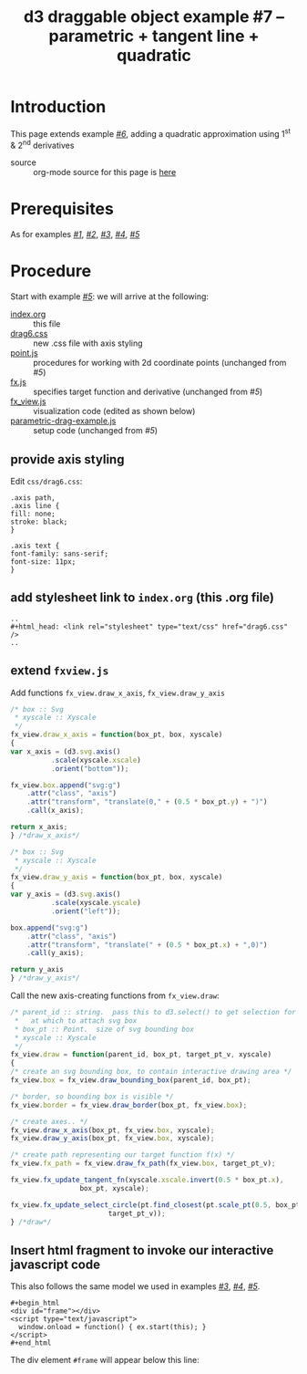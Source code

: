 #+title: d3 draggable object example #7 -- parametric + tangent line + quadratic
#
# org-publish options
# H:2   controls section numbering.  
#       number top-level and second-level headings only
# ^:{}  require a_{b} before assuming that b should be subscripted.  
#       without this option a_b will automatically subscript b.
#+options: ^:{}
#
# options used exclusively by emacs
#+startup: showall
#
# options used exclusively by the html exporter
#+language: en
#+infojs_opt: view:showall toc:nil ltoc:nil mouse:#ffc0c0 path:/ext/org/org-info.js
#+html_head: <script type="text/javascript" src="/ext/d3/d3.js"></script>
#+html_head: <script type="text/javascript" src="point.js"></script>
#+html_head: <script type="text/javascript" src="fx.js"></script>
#+html_head: <script type="text/javascript" src="xyscale.js"></script>
#+html_head: <script type="text/javascript" src="fx_view.js"></script>
#+html_head: <script type="text/javascript" src="parametric-drag-example.js"></script>
#+html_head: <link rel="stylesheet" type="text/css" href="../../css/notebook.css" />
#+html_head: <link rel="stylesheet" type="text/css" href="drag6.css" />
#+html_link_home: ../../index.html
#+html_link_up: ../../index.html

* Introduction

  This page extends example [[file:~/proj/org-howto/d3/drag6/index.org][/#6/]],  adding a quadratic approximation using 1^{st} & 2^{nd} derivatives

  - source :: org-mode source for this page is [[file:index-src.org][here]]

* Prerequisites

  As for examples [[file:../drag1/index.org][/#1/]], [[file://drag2/index.org][/#2/]], [[file:~/proj/org-howto/d3/drag3/index.org][/#3/]], [[file:~/proj/org-howto/d3/drag4/index.org][/#4/]], [[file:~/proj/org-howto/d3/drag5/index.org][/#5/]]

* Procedure

  Start with example [[file:~/proj/org-howto/d3/drag5/index.org][/#5/]]:  we will arrive at the following:
  - [[file:index-src.org][index.org]] :: this file
  - [[file:drag6.css][drag6.css]] :: new .css file with axis styling
  - [[file:point.js][point.js]] :: procedures for working with 2d coordinate points (unchanged from /#5/)
  - [[file:fx.js][fx.js]] :: specifies target function and derivative (unchanged from /#5/)
  - [[file:fx_view.js][fx_view.js]] :: visualization code (edited as shown below)
  - [[file:parametric-drag-example.js][parametric-drag-example.js]] :: setup code (unchanged from /#5/)
		 
** provide axis styling
   Edit ~css/drag6.css~:
   #+begin_example
    .axis path,
    .axis line {
	fill: none;
	stroke: black;
    }

    .axis text {
	font-family: sans-serif;
	font-size: 11px;
    }
   #+end_example

** add stylesheet link to ~index.org~ (this .org file)

   #+begin_example
     ..
     ,#+html_head: <link rel="stylesheet" type="text/css" href="drag6.css" />
     ..
   #+end_example

** extend ~fxview.js~
   Add functions ~fx_view.draw_x_axis~, ~fx_view.draw_y_axis~
   #+begin_src js
    /* box :: Svg
     * xyscale :: Xyscale
     */
    fx_view.draw_x_axis = function(box_pt, box, xyscale)
    {
	var x_axis = (d3.svg.axis()
		      .scale(xyscale.xscale)
		      .orient("bottom"));

	fx_view.box.append("svg:g")
	    .attr("class", "axis")
	    .attr("transform", "translate(0," + (0.5 * box_pt.y) + ")")
	    .call(x_axis);

	return x_axis;
    } /*draw_x_axis*/
   #+end_src
   #+begin_src js
    /* box :: Svg
     * xyscale :: Xyscale
     */
    fx_view.draw_y_axis = function(box_pt, box, xyscale)
    {
	var y_axis = (d3.svg.axis()
		      .scale(xyscale.yscale)
		      .orient("left"));

	box.append("svg:g")
	    .attr("class", "axis")
	    .attr("transform", "translate(" + (0.5 * box_pt.x) + ",0)")
	    .call(y_axis);

	return y_axis
    } /*draw_y_axis*/
   #+end_src
   Call the new axis-creating functions from ~fx_view.draw~:
   #+begin_src js
    /* parent_id :: string.  pass this to d3.select() to get selection for parent
     *   at which to attach svg box
     * box_pt :: Point.  size of svg bounding box
     * xyscale :: Xyscale
     */
    fx_view.draw = function(parent_id, box_pt, target_pt_v, xyscale)
    {
	/* create an svg bounding box, to contain interactive drawing area */
	fx_view.box = fx_view.draw_bounding_box(parent_id, box_pt);

	/* border, so bounding box is visible */
	fx_view.border = fx_view.draw_border(box_pt, fx_view.box);

	/* create axes.. */
	fx_view.draw_x_axis(box_pt, fx_view.box, xyscale);
	fx_view.draw_y_axis(box_pt, fx_view.box, xyscale);

	/* create path representing our target function f(x) */
	fx_view.fx_path = fx_view.draw_fx_path(fx_view.box, target_pt_v);

	fx_view.fx_update_tangent_fn(xyscale.xscale.invert(0.5 * box_pt.x),
				     box_pt, xyscale);

	fx_view.fx_update_select_circle(pt.find_closest(pt.scale_pt(0.5, box_pt),
							target_pt_v));
    } /*draw*/
   #+end_src
** Insert html fragment to invoke our interactive javascript code
   This also follows the same model we used in examples [[file:~/proj/org-howto/d3/drag3/index.org][/#3/]], [[file:~/proj/org-howto/d3/drag4/index.org][/#4/]], [[file:~/proj/org-howto/d3/drag5/index.org][/#5/]].
   #+begin_example
    ,#+begin_html
    <div id="frame"></div>
    <script type="text/javascript">
      window.onload = function() { ex.start(this); }
    </script>
    #+end_html
   #+end_example
   The div element ~#frame~ will appear below this line:
   #+begin_html
   <div id="frame"></div>
   <script type="text/javascript">
     window.onload = function() { ex.start(this); }
   </script>
   #+end_html
